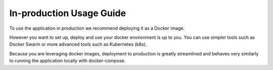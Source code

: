 In-production Usage Guide
=========================

To use the application in production we recommend deploying it as a Docker image.

However you want to set up, deploy and use your docker environment is up to you. You can use simpler tools such as Docker Swarm or more advanced tools such as Kubernetes (k8s).

Because you are leveraging docker images, deployment to production is greatly streamlined and behaves very similarly to running the application locally with docker-compose.
